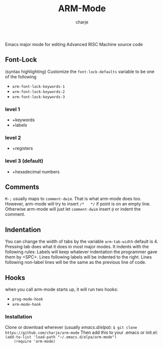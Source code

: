 #+options: :\n t
#+title: ARM-Mode
#+author: charje

Emacs major mode for editing Advanced RISC Machine source code

** Font-Lock
   (syntax highlighting)
   Customize the  ~font-lock-defaults~ variable to be one of the following
   - ~arm-font-lock-keywords-1~
   - ~arm-font-lock-keywords-2~
   - ~arm-font-lock-keywords-3~
*** level 1
    - +keywords
    - +labels
*** level 2
    - +registers
*** level 3 (default)
    - +hexadecimal numbers

** Comments
   ~M-;~ usually maps to ~comment-dwim~. That is what arm-mode does too.
   However, arm-mode will try to insert ~/*   */~ if point is on an empty line. Otherwise arm-mode will just let ~comment-dwim~ insert ~@~ or indent the comment.

** Indentation 
   You can change the width of tabs by the variable ~arm-tab-width~ default is 4.
   Pressing tab does what it does in most major modes.
   It indents with the following rules:
   Labels will keep whatever indentation the programmer gave them by <SPC>.
   Lines following labels will be indented to the right. 
   Lines following non-label lines will be the same as the previous line of code.

** Hooks
   when you call arm-mode starts up, it will run two hooks:
   - ~prog-mode-hook~
   - ~arm-mode-hook~
   
*** Installation
    Clone or download wherever (usually /emacs.d/elpa/): 
    ~$ git clone https://github.com/charje/arm-mode~
    Then add this to your .emacs or init.el:
    ~(add-to-list 'load-path "~/.emacs.d/elpa/arm-mode")
    (require 'arm-mode)~
